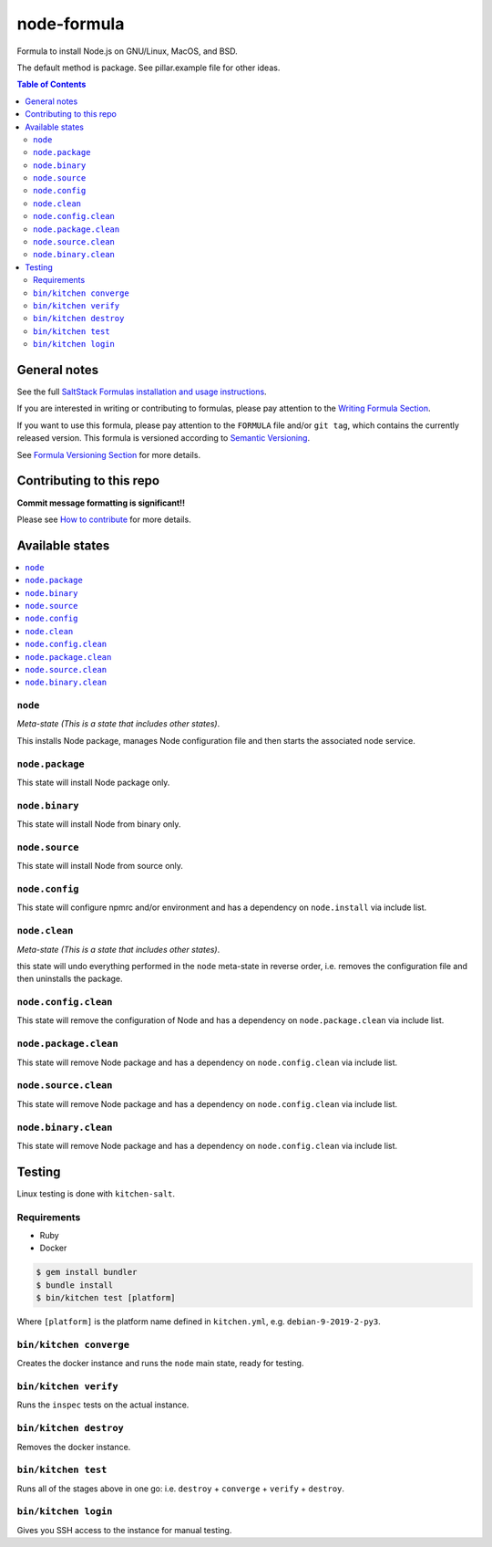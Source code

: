 .. _readme:

node-formula
===============

|img_travis| |img_sr|

.. |img_travis| image:: https://travis-ci.com/saltstack-formulas/node-formula.svg?branch=master
   :alt: Travis CI Build Status
   :scale: 100%
   :target: https://travis-ci.com/saltstack-formulas/node-formula
.. |img_sr| image:: https://img.shields.io/badge/%20%20%F0%9F%93%A6%F0%9F%9A%80-semantic--release-e10079.svg
   :alt: Semantic Release
   :scale: 100%
   :target: https://github.com/semantic-release/semantic-release

Formula to install Node.js on GNU/Linux, MacOS, and BSD.

The default method is package. See pillar.example file for other ideas.

.. contents:: **Table of Contents**

General notes
-------------

See the full `SaltStack Formulas installation and usage instructions
<https://docs.saltstack.com/en/latest/topics/development/conventions/formulas.html>`_.

If you are interested in writing or contributing to formulas, please pay attention to the `Writing Formula Section
<https://docs.saltstack.com/en/latest/topics/development/conventions/formulas.html#writing-formulas>`_.

If you want to use this formula, please pay attention to the ``FORMULA`` file and/or ``git tag``,
which contains the currently released version. This formula is versioned according to `Semantic Versioning <http://semver.org/>`_.

See `Formula Versioning Section <https://docs.saltstack.com/en/latest/topics/development/conventions/formulas.html#versioning>`_ for more details.

Contributing to this repo
-------------------------

**Commit message formatting is significant!!**

Please see `How to contribute <https://github.com/saltstack-formulas/.github/blob/master/CONTRIBUTING.rst>`_ for more details.

Available states
----------------

.. contents::
   :local:

``node``
^^^^^^^^^^^

*Meta-state (This is a state that includes other states)*.

This installs Node package,
manages Node configuration file and then
starts the associated node service.

``node.package``
^^^^^^^^^^^^^^^^^^^

This state will install Node package only.

``node.binary``
^^^^^^^^^^^^^^^^^^

This state will install Node from binary only.

``node.source``
^^^^^^^^^^^^^^^^^^

This state will install Node from source only.

``node.config``
^^^^^^^^^^^^^^^^^^

This state will configure npmrc and/or environment and has a dependency on ``node.install``
via include list.

``node.clean``
^^^^^^^^^^^^^^^^^

*Meta-state (This is a state that includes other states)*.

this state will undo everything performed in the ``node`` meta-state in reverse order, i.e.
removes the configuration file and
then uninstalls the package.

``node.config.clean``
^^^^^^^^^^^^^^^^^^^^^^^^

This state will remove the configuration of Node and has a
dependency on ``node.package.clean`` via include list.

``node.package.clean``
^^^^^^^^^^^^^^^^^^^^^^^^^

This state will remove Node package and has a dependency on
``node.config.clean`` via include list.

``node.source.clean``
^^^^^^^^^^^^^^^^^^^^^^^^

This state will remove Node package and has a dependency on
``node.config.clean`` via include list.

``node.binary.clean``
^^^^^^^^^^^^^^^^^^^^^^^^

This state will remove Node package and has a dependency on
``node.config.clean`` via include list.

Testing
-------

Linux testing is done with ``kitchen-salt``.

Requirements
^^^^^^^^^^^^

* Ruby
* Docker

.. code-block:: bash

   $ gem install bundler
   $ bundle install
   $ bin/kitchen test [platform]

Where ``[platform]`` is the platform name defined in ``kitchen.yml``,
e.g. ``debian-9-2019-2-py3``.

``bin/kitchen converge``
^^^^^^^^^^^^^^^^^^^^^^^^

Creates the docker instance and runs the ``node`` main state, ready for testing.

``bin/kitchen verify``
^^^^^^^^^^^^^^^^^^^^^^

Runs the ``inspec`` tests on the actual instance.

``bin/kitchen destroy``
^^^^^^^^^^^^^^^^^^^^^^^

Removes the docker instance.

``bin/kitchen test``
^^^^^^^^^^^^^^^^^^^^

Runs all of the stages above in one go: i.e. ``destroy`` + ``converge`` + ``verify`` + ``destroy``.

``bin/kitchen login``
^^^^^^^^^^^^^^^^^^^^^

Gives you SSH access to the instance for manual testing.

